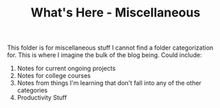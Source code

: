#+title: What's Here - Miscellaneous
#+OPTIONS: toc:nil

This folder is for miscellaneous stuff I cannot find a folder categorization for. This is where I imagine the bulk of the blog being. Could include:

1. Notes for current ongoing projects
2. Notes for college courses
3. Notes from things I'm learning that don't fall into any of the other categories
4. Productivity Stuff
